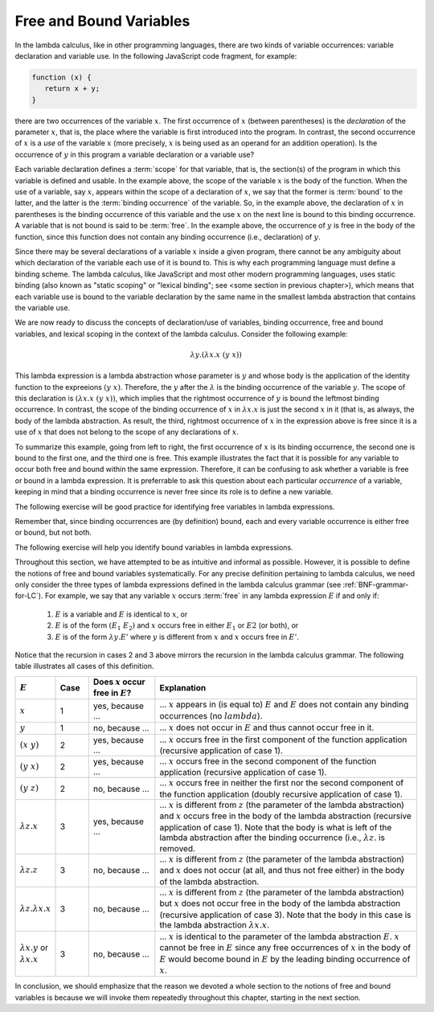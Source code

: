 .. This file is part of the OpenDSA eTextbook project. See
.. http://algoviz.org/OpenDSA for more details.
.. Copyright (c) 2012-13 by the OpenDSA Project Contributors, and
.. distributed under an MIT open source license.

.. avmetadata:: 
   :author: David Furcy, Tom Naps and Taylor Rydahl


.. odsascript:: AV/PL/interpreters/lambdacalc/version1.4/scripts/grammar.js

.. odsascript:: AV/PL/interpreters/lambdacalc/version1.4/scripts/absyn.js

.. odsascript:: AV/PL/interpreters/lambdacalc/version1.4/scripts/interpreter.js

.. odsascript:: AV/PL/interpreters/lambdacalc/version1.4/scripts/randomExamples.js


==========================
 Free and Bound Variables
==========================

In the lambda calculus, like in other programming languages, there are
two kinds of variable occurrences: variable declaration and variable
use. In the following JavaScript code fragment, for example:

.. code::

   function (x) {
      return x + y;
   }


there are two occurrences of the variable :math:`x`. The first
occurrence of :math:`x` (between parentheses) is the *declaration* of
the parameter :math:`x`, that is, the place where the variable is
first introduced into the program. In contrast, the second occurrence
of :math:`x` is a *use* of the variable :math:`x` (more precisely,
:math:`x` is being used as an operand for an addition operation). Is
the occurrence of :math:`y` in this program a variable declaration or a
variable use?

Each variable declaration defines a :term:`scope` for that variable,
that is, the section(s) of the program in which this variable is
defined and usable. In the example above, the scope of the variable
:math:`x` is the body of the function. When the use of a variable, say
:math:`x`, appears within the scope of a declaration of :math:`x`, we
say that the former is :term:`bound` to the latter, and the latter is
the :term:`binding occurrence` of the variable. So, in the example
above, the declaration of :math:`x` in parentheses is the binding
occurrence of this variable and the use :math:`x` on the next line is
bound to this binding occurrence. A variable that is not bound is said
to be :term:`free`.  In the example above, the occurrence of :math:`y`
is free in the body of the function, since this function does not
contain any binding occurrence (i.e., declaration) of :math:`y`.

Since there may be several declarations of a variable :math:`x` inside
a given program, there cannot be any ambiguity about which declaration
of the variable each use of it is bound to. This is why each
programming language must define a binding scheme. The lambda
calculus, like JavaScript and most other modern programming languages,
uses static binding (also known as "static scoping" or "lexical
binding"; see <some section in previous chapter>), which means that
each variable use is bound to the variable declaration by the same
name in the smallest lambda abstraction that contains the variable
use.


We are now ready to discuss the concepts of declaration/use of
variables, binding occurrence, free and bound variables, and lexical
scoping in the context of the lambda calculus. Consider the following
example:

.. math::

   \lambda y.(\lambda x.x\ (y\ x))

This lambda expression is a lambda abstraction whose parameter is
:math:`y` and whose body is the application of the identity function
to the expreeions :math:`(y\ x)`. Therefore, the :math:`y` after the
:math:`\lambda` is the binding occurrence of the variable
:math:`y`. The scope of this declaration is :math:`(\lambda x.x\ (y\
x))`, which implies that the rightmost occurrence of :math:`y` is
bound the leftmost binding occurrence. In contrast, the scope of the
binding occurrence of :math:`x` in :math:`\lambda x.x` is just the
second :math:`x` in it (that is, as always, the body of the lambda
abstraction. As result, the third, rightmost occurrence of :math:`x`
in the expression above is free since it is a use of :math:`x` that
does not belong to the scope of any declarations of :math:`x`. 

To summarize this example, going from left to right, the first
occurrence of :math:`x` is its binding occurrence, the second one is
bound to the first one, and the third one is free. This example
illustrates the fact that it is possible for any variable to occur
both free and bound within the same expression. Therefore, it can be
confusing to ask whether a variable is free or bound in a lambda
expression. It is preferrable to ask this question about each
particular *occurrence* of a variable, keeping in mind that a binding
occurrence is never free since its role is to define a new variable.

The following exercise will be good practice for identifying free
variables in lambda expressions.

.. avembed:: Exercises/PL/freeVarHighlight.html ka

Remember that, since binding occurrences are (by definition) bound, each and
every variable occurrence is either free or bound, but not both.

The following exercise will help you identify bound variables in lambda
expressions.

.. avembed:: Exercises/PL/boundVarHighlight.html ka


Throughout this section, we have attempted to be as intuitive and
informal as possible. However, it is possible to define the notions of
free and bound variables systematically. For any precise definition
pertaining to  lambda calculus, we need only consider the three types of
lambda expressions defined in the lambda calculus grammar (see
:ref:`BNF-grammar-for-LC`). For example, we say that any variable
:math:`x` occurs :term:`free` in any lambda expression
:math:`E` if and only if:

   1. :math:`E` is a variable and :math:`E` is identical to :math:`x`, or

   2. :math:`E` is of the form :math:`(E_1\ E_2)` and :math:`x` occurs
      free in either :math:`E_1` or :math:`E2` (or both), or

   3. :math:`E` is of the form :math:`\lambda y.E'` where :math:`y` is
      different from :math:`x` and :math:`x` occurs free in :math:`E'`.

Notice that the recursion in cases 2 and 3 above mirrors the recursion
in the lambda calculus grammar. The following table illustrates
all cases of this definition.


.. list-table:: 
   :widths: 1 1 2 8
   :header-rows: 1

   * - :math:`E`
     - Case
     - Does :math:`x` occur free in :math:`E`?
     - Explanation
   * - :math:`x`
     - 1
     - yes, because ...
     - ... :math:`x` appears in (is equal to) :math:`E` and :math:`E`
       does not contain any binding occurrences (no :math:`lambda`).
   * - :math:`y`
     - 1
     - no, because ...
     - ... :math:`x` does not occur in :math:`E` and thus cannot occur free 
       in it.
   * - :math:`(x\ y)`
     - 2
     - yes, because ...
     - ... :math:`x` occurs free in the first component of the function
       application (recursive application of case 1).
   * - :math:`(y\ x)`
     - 2
     - yes, because ...
     - ... :math:`x` occurs free in the second component of the function
       application (recursive application of case 1).
   * - :math:`(y\ z)`
     - 2
     - no, because ...
     - ... :math:`x` occurs free in neither the first nor the second component 
       of the function application (doubly recursive application of case 1).
   * - :math:`\lambda z.x`
     - 3
     - yes, because ...
     - ... :math:`x` is different from :math:`z` (the parameter of the lambda
       abstraction) and :math:`x` occurs free in the body of the lambda 
       abstraction (recursive application of case 1). Note that the body is what
       is left of the lambda abstraction after the binding occurrence (i.e.,
       :math:`\lambda z.` is removed.
   * - :math:`\lambda z.z`
     - 3
     - no, because ...
     - ... :math:`x` is different from :math:`z` (the parameter of the lambda
       abstraction) and :math:`x` does not occur (at all, and thus not free 
       either) in the body of the lambda abstraction.
   * - :math:`\lambda z.\lambda x.x`
     - 3
     - no, because ...
     - ... :math:`x` is different from :math:`z` (the parameter of the lambda
       abstraction) but :math:`x` does not occur free in the body of the lambda 
       abstraction (recursive application of case 3). Note that the body in
       this case is the lambda abstraction :math:`\lambda x.x`.
   * - :math:`\lambda x.y` or :math:`\lambda x.x`
     - 3
     - no, because ...
     - ... :math:`x` is identical to the parameter of the lambda
       abstraction :math:`E`. :math:`x` cannot be free in :math:`E`
       since any free occurrences of :math:`x` in the body of :math:`E`
       would become bound in :math:`E` by the leading binding
       occurrence of :math:`x`.


In conclusion, we should emphasize that the reason we
devoted a whole section to the notions of free and bound variables is
because we will invoke them repeatedly throughout this chapter,
starting in the next section.


